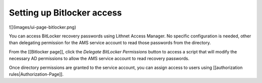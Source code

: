 Setting up Bitlocker access
===========================

![](images/ui-page-bitlocker.png)

You can access BitLocker recovery passwords using Lithnet Access Manager. No specific configuration is needed, other than delegating permission for the AMS service account to read those passwords from the directory.

From the [[Bitlocker page]], click the `Delegate BitLocker Permissions` button to access a script that will modify the necessary AD permissions to allow the AMS service account to read recovery passwords.

Once directory permissions are granted to the service account, you can assign access to users using [[authorization rules|Authorization-Page]].